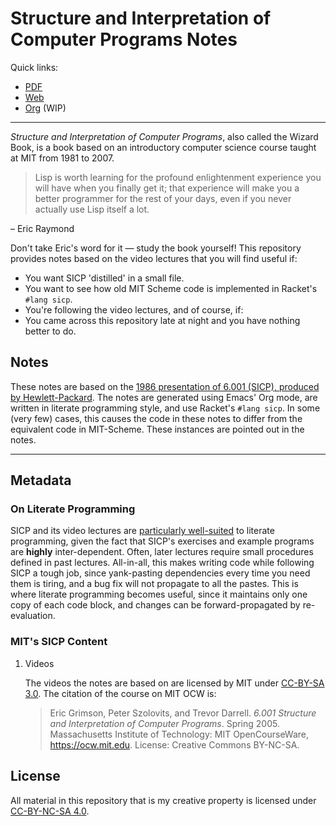 * Structure and Interpretation of Computer Programs Notes

  Quick links:
  - [[https://raw.githubusercontent.com/nebhrajani-a/sicp/master/video_notes/video_notes.pdf][PDF]]
  - [[https://nebhrajani-a.github.io/sicp/video_notes/][Web]]
  - [[https://github.com/nebhrajani-a/sicp/blob/master/video_notes/video_notes.org][Org]] (WIP)
  -----

 #+HTML: <img src="./sicp.jpg" align="right" width="300">

  /Structure and Interpretation of Computer Programs/, also called the
  Wizard Book, is a book based on an introductory computer science
  course taught at MIT from 1981 to 2007.

  #+begin_quote
  Lisp is worth learning for the profound enlightenment experience you
  will have when you finally get it; that experience will make you a
  better programmer for the rest of your days, even if you never
  actually use Lisp itself a lot.
  #+end_quote
  – Eric Raymond

  Don't take Eric's word for it --- study the book yourself! This
  repository provides notes based on the video lectures that you will
  find useful if:

  - You want SICP 'distilled' in a small file.
  - You want to see how old MIT Scheme code is implemented in Racket's
    =#lang sicp=.
  - You're following the video lectures, and of course, if:
  - You came across this repository late at night and you have nothing
    better to do.

** Notes
   These notes are based on the [[https://groups.csail.mit.edu/mac/classes/6.001/abelson-sussman-lectures/][1986 presentation of 6.001 (SICP),
   produced by Hewlett-Packard]]. The notes are generated using Emacs'
   Org mode, are written in literate programming style, and use
   Racket's =#lang sicp=. In some (very few) cases, this causes the
   code in these notes to differ from the equivalent code in
   MIT-Scheme. These instances are pointed out in the notes.

   -----

** Metadata
*** On Literate Programming

    SICP and its video lectures are [[https://www.eecs.umich.edu/techreports/cse/2021/CSE-TR-001-21.pdf#%5B%7B%22num%22%3A55%2C%22gen%22%3A0%7D%2C%7B%22name%22%3A%22XYZ%22%7D%2C72%2C717.509%2Cnull%5D][particularly well-suited]] to
    literate programming, given the fact that SICP's exercises and
    example programs are *highly* inter-dependent. Often, later
    lectures require small procedures defined in past lectures.
    All-in-all, this makes writing code while following SICP a tough
    job, since yank-pasting dependencies every time you need them is
    tiring, and a bug fix will not propagate to all the pastes. This
    is where literate programming becomes useful, since it maintains
    only one copy of each code block, and changes can be
    forward-propagated by re-evaluation.

*** MIT's SICP Content

**** Videos
     The videos the notes are based on are licensed by MIT under [[http://creativecommons.org/licenses/by-sa/3.0][CC-BY-SA 3.0]].
     The citation of the course on MIT OCW is:
     #+begin_quote
     Eric Grimson, Peter Szolovits, and Trevor Darrell. /6.001 Structure
     and Interpretation of Computer Programs/. Spring 2005. Massachusetts
     Institute of Technology: MIT OpenCourseWare, https://ocw.mit.edu.
     License: Creative Commons BY-NC-SA.
     #+end_quote

** License
   All material in this repository that is my creative property is
   licensed under [[https://creativecommons.org/licenses/by-nc-sa/4.0/deed.en][CC-BY-NC-SA 4.0]].
